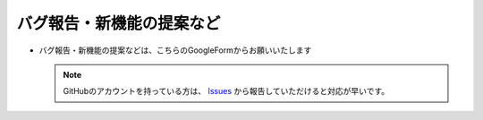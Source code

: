 .. _bugReport_jp:

バグ報告・新機能の提案など
##########################

* バグ報告・新機能の提案などは、こちらのGoogleFormからお願いいたします

  .. note::
     GitHubのアカウントを持っている方は、 `Issues`_ から報告していただけると対応が早いです。

.. raw:: html

   <iframe src="https://docs.google.com/forms/d/e/1FAIpQLScRNiGF8OeBPQQ3PdV2iaIjc74r59tac3zuEOoFzk5ei5_uhA/viewform?embedded=true" width="640" height="400" frameborder="0" marginheight="0" marginwidth="0">読み込んでいます…</iframe>

.. _Issues: https://github.com/PluginMania/RenderOverrideForMaya/issues
